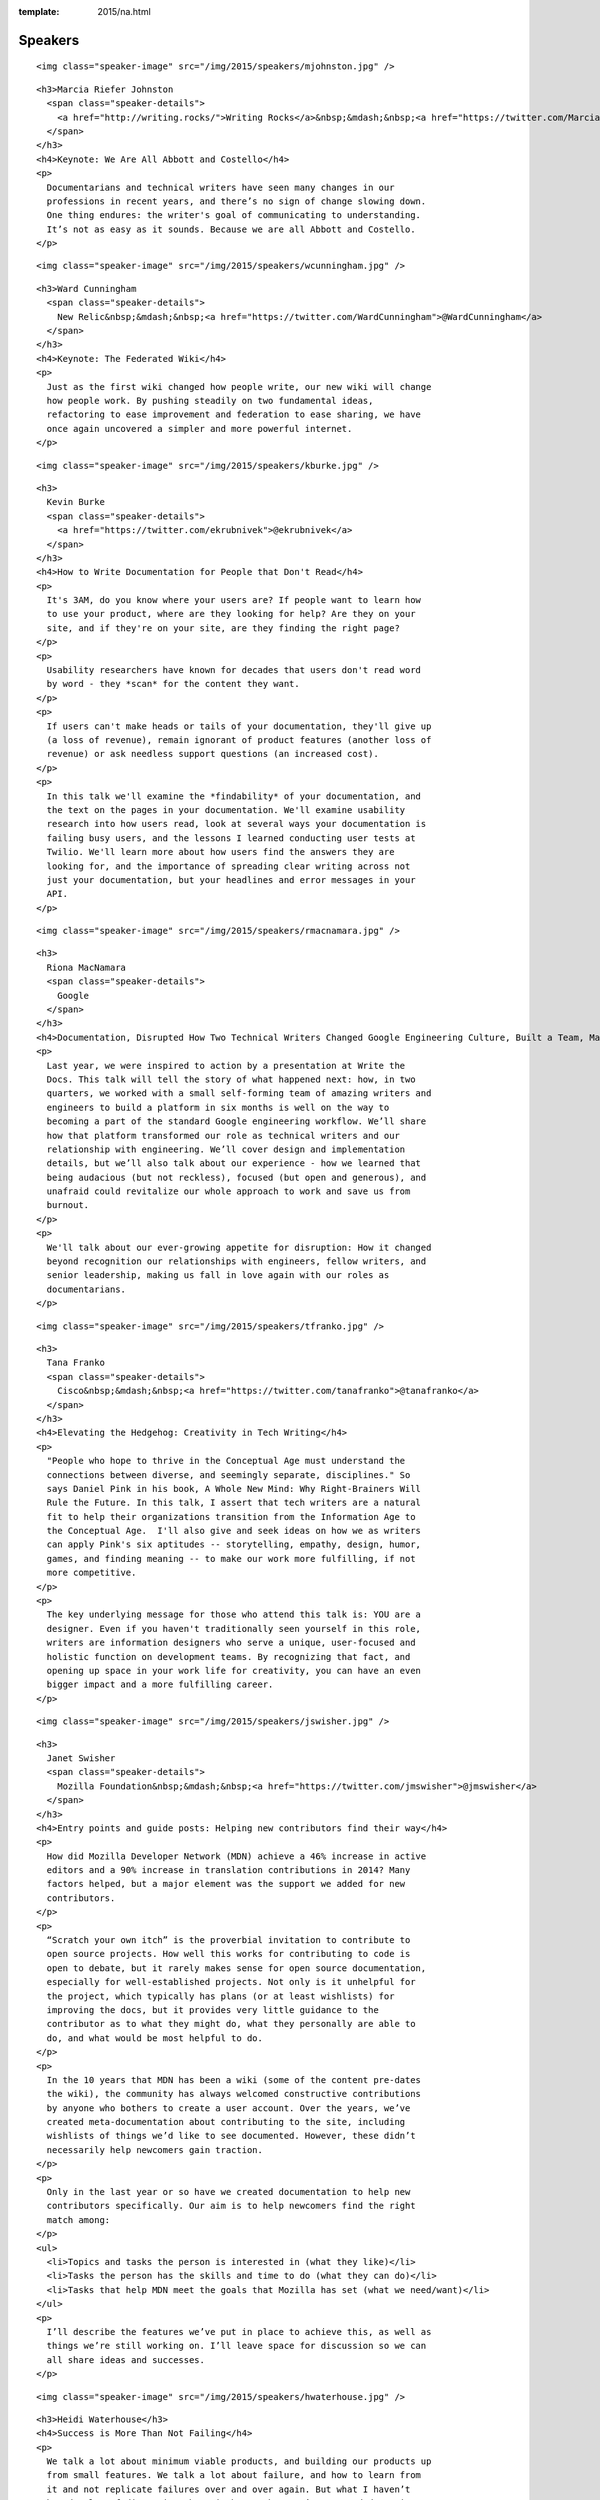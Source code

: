 :template: 2015/na.html

Speakers
========

.. raw:: html

   <div class="row row-speaker row-speaker-keynote">

.. raw:: html

   <div class="col-md-4 col-sm-4">

::

    <img class="speaker-image" src="/img/2015/speakers/mjohnston.jpg" />

.. raw:: html

   </div>

.. raw:: html

   <div class="col-md-8 col-sm-8">

::

    <h3>Marcia Riefer Johnston
      <span class="speaker-details">
        <a href="http://writing.rocks/">Writing Rocks</a>&nbsp;&mdash;&nbsp;<a href="https://twitter.com/MarciaRJohnston">@MarciaRJohnston</a>
      </span>
    </h3>
    <h4>Keynote: We Are All Abbott and Costello</h4>
    <p>
      Documentarians and technical writers have seen many changes in our
      professions in recent years, and there’s no sign of change slowing down.
      One thing endures: the writer's goal of communicating to understanding.
      It’s not as easy as it sounds. Because we are all Abbott and Costello.
    </p>

.. raw:: html

   </div>

.. raw:: html

   </div>

.. raw:: html

   <div class="row row-speaker row-speaker-keynote">

.. raw:: html

   <div class="col-md-4 col-sm-4">

::

    <img class="speaker-image" src="/img/2015/speakers/wcunningham.jpg" />

.. raw:: html

   </div>

.. raw:: html

   <div class="col-md-8 col-sm-8">

::

    <h3>Ward Cunningham
      <span class="speaker-details">
        New Relic&nbsp;&mdash;&nbsp;<a href="https://twitter.com/WardCunningham">@WardCunningham</a>
      </span>
    </h3>
    <h4>Keynote: The Federated Wiki</h4>
    <p>
      Just as the first wiki changed how people write, our new wiki will change
      how people work. By pushing steadily on two fundamental ideas,
      refactoring to ease improvement and federation to ease sharing, we have
      once again uncovered a simpler and more powerful internet.
    </p>

.. raw:: html

   </div>

.. raw:: html

   </div>

.. raw:: html

   <div class="row row-speaker">

.. raw:: html

   <div class="col-md-2 col-md-offset-1 col-sm-2 col-sm-offset-1">

::

    <img class="speaker-image" src="/img/2015/speakers/kburke.jpg" />

.. raw:: html

   </div>

.. raw:: html

   <div class="col-md-8 col-sm-8">

::

    <h3>
      Kevin Burke
      <span class="speaker-details">
        <a href="https://twitter.com/ekrubnivek">@ekrubnivek</a>
      </span>
    </h3>
    <h4>How to Write Documentation for People that Don't Read</h4>
    <p>
      It's 3AM, do you know where your users are? If people want to learn how
      to use your product, where are they looking for help? Are they on your
      site, and if they're on your site, are they finding the right page?
    </p>
    <p>
      Usability researchers have known for decades that users don't read word
      by word - they *scan* for the content they want.
    </p>
    <p>
      If users can't make heads or tails of your documentation, they'll give up
      (a loss of revenue), remain ignorant of product features (another loss of
      revenue) or ask needless support questions (an increased cost).
    </p>
    <p>
      In this talk we'll examine the *findability* of your documentation, and
      the text on the pages in your documentation. We'll examine usability
      research into how users read, look at several ways your documentation is
      failing busy users, and the lessons I learned conducting user tests at
      Twilio. We'll learn more about how users find the answers they are
      looking for, and the importance of spreading clear writing across not
      just your documentation, but your headlines and error messages in your
      API.
    </p>

.. raw:: html

   </div>

.. raw:: html

   </div>

.. raw:: html

   <div class="row row-speaker">

.. raw:: html

   <div class="col-md-2 col-md-offset-1 col-sm-2 col-sm-offset-1">

::

    <img class="speaker-image" src="/img/2015/speakers/rmacnamara.jpg" />

.. raw:: html

   </div>

.. raw:: html

   <div class="col-md-8 col-sm-8">

::

    <h3>
      Riona MacNamara
      <span class="speaker-details">
        Google
      </span>
    </h3>
    <h4>Documentation, Disrupted How Two Technical Writers Changed Google Engineering Culture, Built a Team, Made Powerful Friends, And Got Their Mojo Back</h4>
    <p>
      Last year, we were inspired to action by a presentation at Write the
      Docs. This talk will tell the story of what happened next: how, in two
      quarters, we worked with a small self-forming team of amazing writers and
      engineers to build a platform in six months is well on the way to
      becoming a part of the standard Google engineering workflow. We’ll share
      how that platform transformed our role as technical writers and our
      relationship with engineering. We’ll cover design and implementation
      details, but we’ll also talk about our experience - how we learned that
      being audacious (but not reckless), focused (but open and generous), and
      unafraid could revitalize our whole approach to work and save us from
      burnout.
    </p>
    <p>
      We'll talk about our ever-growing appetite for disruption: How it changed
      beyond recognition our relationships with engineers, fellow writers, and
      senior leadership, making us fall in love again with our roles as
      documentarians.
    </p>

.. raw:: html

   </div>

.. raw:: html

   </div>

.. raw:: html

   <div class="row row-speaker">

.. raw:: html

   <div class="col-md-2 col-md-offset-1 col-sm-2 col-sm-offset-1">

::

    <img class="speaker-image" src="/img/2015/speakers/tfranko.jpg" />

.. raw:: html

   </div>

.. raw:: html

   <div class="col-md-8 col-sm-8">

::

    <h3>
      Tana Franko
      <span class="speaker-details">
        Cisco&nbsp;&mdash;&nbsp;<a href="https://twitter.com/tanafranko">@tanafranko</a>
      </span>
    </h3>
    <h4>Elevating the Hedgehog: Creativity in Tech Writing</h4>
    <p>
      "People who hope to thrive in the Conceptual Age must understand the
      connections between diverse, and seemingly separate, disciplines." So
      says Daniel Pink in his book, A Whole New Mind: Why Right-Brainers Will
      Rule the Future. In this talk, I assert that tech writers are a natural
      fit to help their organizations transition from the Information Age to
      the Conceptual Age.  I'll also give and seek ideas on how we as writers
      can apply Pink's six aptitudes -- storytelling, empathy, design, humor,
      games, and finding meaning -- to make our work more fulfilling, if not
      more competitive.
    </p>
    <p>
      The key underlying message for those who attend this talk is: YOU are a
      designer. Even if you haven't traditionally seen yourself in this role,
      writers are information designers who serve a unique, user-focused and
      holistic function on development teams. By recognizing that fact, and
      opening up space in your work life for creativity, you can have an even
      bigger impact and a more fulfilling career.
    </p>

.. raw:: html

   </div>

.. raw:: html

   </div>

.. raw:: html

   <div class="row row-speaker">

.. raw:: html

   <div class="col-md-2 col-md-offset-1 col-sm-2 col-sm-offset-1">

::

    <img class="speaker-image" src="/img/2015/speakers/jswisher.jpg" />

.. raw:: html

   </div>

.. raw:: html

   <div class="col-md-8 col-sm-8">

::

    <h3>
      Janet Swisher
      <span class="speaker-details">
        Mozilla Foundation&nbsp;&mdash;&nbsp;<a href="https://twitter.com/jmswisher">@jmswisher</a>
      </span>
    </h3>
    <h4>Entry points and guide posts: Helping new contributors find their way</h4>
    <p>
      How did Mozilla Developer Network (MDN) achieve a 46% increase in active
      editors and a 90% increase in translation contributions in 2014? Many
      factors helped, but a major element was the support we added for new
      contributors.
    </p>
    <p>
      “Scratch your own itch” is the proverbial invitation to contribute to
      open source projects. How well this works for contributing to code is
      open to debate, but it rarely makes sense for open source documentation,
      especially for well-established projects. Not only is it unhelpful for
      the project, which typically has plans (or at least wishlists) for
      improving the docs, but it provides very little guidance to the
      contributor as to what they might do, what they personally are able to
      do, and what would be most helpful to do.
    </p>
    <p>
      In the 10 years that MDN has been a wiki (some of the content pre-dates
      the wiki), the community has always welcomed constructive contributions
      by anyone who bothers to create a user account. Over the years, we’ve
      created meta-documentation about contributing to the site, including
      wishlists of things we’d like to see documented. However, these didn’t
      necessarily help newcomers gain traction.
    </p>
    <p>
      Only in the last year or so have we created documentation to help new
      contributors specifically. Our aim is to help newcomers find the right
      match among:
    </p>
    <ul>
      <li>Topics and tasks the person is interested in (what they like)</li>
      <li>Tasks the person has the skills and time to do (what they can do)</li>
      <li>Tasks that help MDN meet the goals that Mozilla has set (what we need/want)</li>
    </ul>
    <p>
      I’ll describe the features we’ve put in place to achieve this, as well as
      things we’re still working on. I’ll leave space for discussion so we can
      all share ideas and successes.
    </p>

.. raw:: html

   </div>

.. raw:: html

   </div>

.. raw:: html

   <div class="row row-speaker">

.. raw:: html

   <div class="col-md-2 col-md-offset-1 col-sm-2 col-sm-offset-1">

::

    <img class="speaker-image" src="/img/2015/speakers/hwaterhouse.jpg" />

.. raw:: html

   </div>

.. raw:: html

   <div class="col-md-8 col-sm-8">

::

    <h3>Heidi Waterhouse</h3>
    <h4>Success is More Than Not Failing</h4>
    <p>
      We talk a lot about minimum viable products, and building our products up
      from small features. We talk a lot about failure, and how to learn from
      it and not replicate failures over and over again. But what I haven’t
      heard a lot of discussion about is how we know we’ve succeeded. Is it
      market share? Usable product? Could understanding and setting a
      measurable, achievable goals help us overcome imposter syndrome, second
      sock syndrome, and feature creep?
    </p>
    <p>
      This talk provides some metrics on identifying success, documenting what
      it will look like when you get there, preserving the idea, and dealing
      with the inevitable distractions and changes in direction that may
      prevent you from ending up where you expect.
    </p>
    <p>
      I plan to speak on how documentation can serve a crucial function at both
      defining and driving success. We need to stop believing that agile is the
      end of the answer and embrace it as part of building what we want to have
      in the end.
    </p>
    <p>
      Continuous improvement can have a victory condition, if we build it.
    </p>

.. raw:: html

   </div>

.. raw:: html

   </div>

.. raw:: html

   <div class="row row-speaker">

.. raw:: html

   <div class="col-md-2 col-md-offset-1 col-sm-2 col-sm-offset-1">

::

    <img class="speaker-image" src="/img/2015/speakers/gkoberger.jpg" />

.. raw:: html

   </div>

.. raw:: html

   <div class="col-md-8 col-sm-8">

::

    <h3>
      Gregory Koberger
      <span class="speaker-details">
        ReadMe.io&nbsp;&dash;&nbsp;<a href="https://twitter.com/gkoberger">@gkoberger</a>
      </span>
    </h3>
    <h4>A Developers Approach to Documentation: From Passive to Dynamic</h4>
    <p>
      The era of O’Reilly books is done, finito, kaput. With so much of the
      developer experience online, we know a great deal about each individual
      user and about the code we document. Why, then, do we documentarians
      persist in providing the same walls of text to each of our readers,
      especially when there are so many more personalized ways of describing
      technical tools and code?
    </p>
    <p>
      This talk addresses the move from passive to dynamic documentation. As
      code goes mainstream, more and more consumers of APIs and technical
      writing will be non-technical. Technical writing bears a responsibility
      to reduce the learning curve as much as possible for these readers, and
      it can do that by being much more intimate about its relationship with
      them.
    </p>

.. raw:: html

   </div>

.. raw:: html

   </div>

.. raw:: html

   <div class="row row-speaker">

.. raw:: html

   <div class="col-md-2 col-md-offset-1 col-sm-2 col-sm-offset-1">

::

    <img class="speaker-image" src="/img/2015/speakers/gtorikian.jpg" />

.. raw:: html

   </div>

.. raw:: html

   <div class="col-md-8 col-sm-8">

::

    <h3>
      Garen Torikian
      <span class="speaker-details">
        Github&nbsp;&mdash;&nbsp;
        <a href="https://twitter.com/gjtorikian">@gjtorikian</a>
      </span>
    </h3>
    <h4>How GitHub uses GitHub to document GitHub</h4>
    <p>
      Everyone knows that GitHub is the place to host your project's code. What
      you may not know is that the same workflow developers use to create,
      update, and manage their software is also used to create, update, and
      manage GitHub's documentation.
    </p>
    <p>
      https://help.github.com is GitHub's second-most viewed site--after the
      main website itself. I'd like to provide a somewhat opinionated look on
      how our valiant Documentation team writes and releases content for
      features on GitHub.com and GitHub Enterprise. I'll go over:
    </p>
    <ul>
      <li>How our teams (Development, Security, Docs, etc) coordinate before launching a feature</li>
      <li>The importance of opening pull requests early</li>
      <li>The review/edit cycle with peers</li>
      <li>How we incorporate DITA best practices into our Markdown documentation</li>
      <li>Validating content through CI and automated tests</li>
      <li>How we incorporate feedback from our users</li>
    </ul>

.. raw:: html

   </div>

.. raw:: html

   </div>

.. raw:: html

   <div class="row row-speaker">

.. raw:: html

   <div class="col-md-2 col-md-offset-1 col-sm-2 col-sm-offset-1">

::

    <img class="speaker-image" src="/img/2015/speakers/mnishiyama.jpg" />

.. raw:: html

   </div>

.. raw:: html

   <div class="col-md-8 col-sm-8">

::

    <h3>
      Mo Nishiyama
      <span class="speaker-details">
        <a href="https://twitter.com/synthcat">@synthcat</a>
      </span>
    </h3>
    <h4>What Can Brownfield Do For You?</h4>
    <p>
      As documentarians, we are rarely afforded an opportunity to thrive in a
      pristine greenfield environment. Sometimes we are asked to resurrect an
      existing documentation system which had fallen into a derelict state over
      many years. To turn this ship around, we must shepherd contents, customer
      base, and internal Subject Matter Experts into a future state where
      outdated, neglected, and ambiguous support documents are transformed into
      timely, relevant, and pleasing works of art.
    </p>
    <p>
      The role of the documentarian is to help execute this transformation.
      However, we are often asked (or voluntold) by our organizations to wear
      other hats beyond our primary writing duties: repair and build
      relationships, analyze business processes, learn about how others react
      to change, discover unknown troves of documentation, train and encourage
      the next generation of writers, gather and crunch data, tell stories,
      design workflows, and perform “other duties as needed.” Some may respond
      with an exasperated “I wasn’t trained on this!!!” or “That’s not part of
      my job!” But those of us who embrace the opportunity to stretch beyond
      our areas of expertise and learn new peripheral skills may realize that
      working on a documentation equivalent of a cleaning up Superfund site can
      turn into super fun.
    </p>
    <p>
      In this talk, I will share my experiences and lessons learned as a
      technical writer who is witnessing this documentation culture change, one
      conversation at a time. Wearing many hats can be exhilarating and
      rewarding.
    </p>

.. raw:: html

   </div>

.. raw:: html

   </div>

.. raw:: html

   <div class="row row-speaker">

.. raw:: html

   <div class="col-md-2 col-md-offset-1 col-sm-2 col-sm-offset-1">

::

    <img class="speaker-image" src="/img/2015/speakers/jbleyle.jpg" />
    <img class="speaker-image" src="/img/2015/speakers/alouie.jpg" />

.. raw:: html

   </div>

.. raw:: html

   <div class="col-md-8 col-sm-8">

::

    <h3>
      Jody Bleyle & Arthur Louie
      <span class="speaker-details">
        Salesforce
      </span>
    </h3>
    <h4>Writer, Meet Tester</h4>
    <p>
      A software tester can be a tech writer’s best friend, and vice versa. Jody
      (writer) and Arthur (tester) work together on APIs at Salesforce.com, and
      we’ll talk about the tools and techniques we use to improve the quality of
      both our software and our documentation at the same time.
    </p>
    <p>
      While our APIs are still in development, we gather feedback internally.
      We established an API design review board to approve every API change --
      this made a huge difference in ensuring that we offer a consistent,
      easy-to-consume programmatic interface to our users. We also conduct
      regular “dogfooding” sessions in which users are provided with draft
      documentation and asked to find both doc and product bugs.
    </p>
    <p>
      Our testers created an automated mechanism to alert us of any API changes
      in case anything slipped past the review board. It’s proven to be
      invaluable for both doc and testing to keep up with the various teams who
      are building functionality into the API.
    </p>
    <p>
      Once our APIs are publicly available, we take pride in listening to our
      users in help forums, on Twitter, and through pilot programs. We’ve
      clarified our documentation and added test cases numerous times based on
      customer pain points.
    </p>

.. raw:: html

   </div>

.. raw:: html

   </div>

.. raw:: html

   <div class="row row-speaker">

.. raw:: html

   <div class="col-md-2 col-md-offset-1 col-sm-2 col-sm-offset-1">

::

    <img class="speaker-image" src="/img/2015/speakers/tpodmajersky.jpg" />

.. raw:: html

   </div>

.. raw:: html

   <div class="col-md-8 col-sm-8">

::

    <h3>
      Torrey Podmajersky
      <span class="speaker-details">
        Microsoft&nbsp;&mdash;&nbsp;<a href="https://twitter.com/torreybird">@torreybird</a>
      </span>
    </h3>
    <h4>Keep 'em playing</h4>
    <p>
      When people have to stop to understand labels and instructions, they
      can't stay engaged in their experiences. My job shipping Xbox One was to
      use words so well, people wouldn't notice them at all. In this talk, I'll
      show the only 3 reasons I use words in user interfaces, how I find the
      right words, and how I increase engagement by respecting people’ intent.
    </p>

.. raw:: html

   </div>

.. raw:: html

   </div>

.. raw:: html

   <div class="row row-speaker">

.. raw:: html

   <div class="col-md-2 col-md-offset-1 col-sm-2 col-sm-offset-1">

::

    <img class="speaker-image" src="/img/2015/speakers/mness.jpg" />

.. raw:: html

   </div>

.. raw:: html

   <div class="col-md-8 col-sm-8">

::

    <h3>
      Matt Ness
      <span class="speaker-details">
        Splunk&nbsp;&mdash;&nbsp;<a href="https://twitter.com/moerex">@moerex</a>
      </span>
    </h3>
    <h4>Let’s Tell a Story: Scenario-Based Documentation</h4>
    <p>
      To new users, complex software products can seem like dark woods on a
      stormy day. As tech writers, we often spend a lot of time talking about
      the overall shape of the forest and the variety of paths within it
      (conceptual docs), creating detailed catalogs of local tree species
      (reference docs), and providing step-by-step guides to things like “how
      to cross a river” or “how to knock on a door” (task-based docs).
    </p>
    <p>
      But none of that helps your customers when they just want to know how to
      get to Grandmother’s house, without getting lost in the forest, falling
      into the river, and accidentally going to the other cabin in the woods,
      where the lycanthropic senior citizens live.
    </p>
    <p>
      In other words, your customers need a narrative. And maybe they need lots
      of them. When you’re dealing with products that can be run and configured
      in a bewildering variety of ways, a single getting started manual might
      not do the trick. It’s like giving people a Choose Your Own Adventure
      book and only allowing them to choose one path through to the end.
    </p>
    <p>
      For my talk I’ll explain how we became aware of the need for better
      scenario-based documentation, and how we ended up building a prototype
      during a hack week project. Now we’re on our way to creating a collection
      of short stories that show users how to string sets of features and
      procedures together to solve complex problems. We’ll cover some of the
      things we’ve learned along the way and offer best practices for those who
      want to tell a few stories of their own.
    </p>
    <p>
      Matt Ness is a technical writer with over twenty years of experience at
      places like PeopleSoft, Oracle, and Intuit. He's currently a writer for
      Splunk, a leader in the machine data analytics sector.
    </p>

.. raw:: html

   </div>

.. raw:: html

   </div>

.. raw:: html

   <div class="row row-speaker">

.. raw:: html

   <div class="col-md-2 col-md-offset-1 col-sm-2 col-sm-offset-1">

::

    <img class="speaker-image" src="/img/2015/speakers/mdevoto.jpg" />

.. raw:: html

   </div>

.. raw:: html

   <div class="col-md-8 col-sm-8">

::

    <h3>Marya DeVoto</h3>
    <h4>Designing Information for Growth</h4>
    <p>
      Every tech company or organization organically produces docs in some
      form, but as scale increases, the information design decisions you
      started with will almost certainly serve some information consumers
      better than others. Depending on who's creating information and who's
      using it, the approach to designing and delivering information can be
      dramatically different, with very different outcomes that probably won't
      work across an entire larger organization. Be aware of the information
      design decisions you're making so you can plan for growth. Design by
      default is not a good strategy!
    </p>
    <p>
      This talk discusses how:
    </p>
    <ul>
      <li>Information inherently includes design, whether or not you meant to do it. Information also requires design, no matter how simple and straightforward it may seem.</li>
      <li>Technical information can be roughly sorted into modes such as descriptive, defensive, procedural, and tutorial. (These are *different* from concept-task-reference.)</li>
      <li>Each of these modes has different design implications that address different audiences and needs.</li>
      <li>Being aware of your design priorities can help you understand how to make your stakeholders happier as your documentation base grows with the organization.</li>
    </ul>

.. raw:: html

   </div>

.. raw:: html

   </div>

.. raw:: html

   <div class="row row-speaker">

.. raw:: html

   <div class="col-md-2 col-md-offset-1 col-sm-2 col-sm-offset-1">

::

    <img class="speaker-image" src="/img/2015/speakers/ehoffmann.jpg" />
    <img class="speaker-image" src="/img/2015/speakers/aroman.jpg" />

.. raw:: html

   </div>

.. raw:: html

   <div class="col-md-8 col-sm-8">

::

    <h3>
      Emily Hoffmann & Alfonso Roman
      <span class="speaker-details">
        <a href="https://twitter.com/embalita">@embalita</a>
        <a href="https://twitter.com/alromanb">@alromanb</a>
      </span>
    </h3>
    <h4>A brief history of math writing: symbol, structure, and proof</h4>
    <p>
      A mathematical proof is a logically rigorous way of showing that
      something is true. It begins with a statement of the desired result and
      any assumptions that must be made. It guides the reader through a set of
      logical sequential steps, supported by figures to aid intuition or
      cross-references for prerequisite knowledge. It ends by declaring that
      the desired result has been achieved. At risk of insulting every
      mathematician who ever lived, in many ways a proof is not so different
      from a grand, abstract how-to document.
    </p>
    <p>
      Perhaps surprisingly, for most of human history mathematical proofs and
      mathematics itself have been written in prose. Even those of us who
      cringe at the memory of high school algebra can agree that “10x + y^2 =
      3” is more user-friendly than “the sum of an unknown quality multiplied
      by ten and another unknown quantity multiplied by itself is equal to
      three”. The first part of this talk explores the development of
      mathematical writing, which can be divided into improvements in symbolic
      representation and improvements in structure. This discussion is partly
      inspired by Bret Victor’s observation that the most influential
      breakthroughs in the history of mathematics were actually breakthroughs
      in “UI design”, for example the invention of arabic numerals (0, 1, 2,
      3,...) as a replacement for clunky roman numerals (I, II, III, IV…).
    </p>
    <p>
      Proofs and rigorous documentation empower their readers to greater
      understanding by never relying on authority or persuasion. A mathematical
      proof, unlike a scientific experiment or a souffle recipe, must show that
      the desired result is *always* achieved when the right steps are executed
      under the right conditions. Users of computer applications certainly
      expect documentation to live up to the same standards. The second part of
      this talk explores the concept of mathematical proof in more depth. We
      will look at how proofs are structured and use logic in a particular way
      to minimize ambiguity and maximize credibility, and how the writing
      process is itself a powerful tool to root out hidden assumptions and
      errors in thinking.
    </p>

.. raw:: html

   </div>

.. raw:: html

   </div>

.. raw:: html

   <div class="row row-speaker">

.. raw:: html

   <div class="col-md-2 col-md-offset-1 col-sm-2 col-sm-offset-1">

::

    <img class="speaker-image" src="/img/2015/speakers/cburwinkle.jpg" />

.. raw:: html

   </div>

.. raw:: html

   <div class="col-md-8 col-sm-8">

::

    <h3>
      Christine Burwinkle
      <span class="speaker-details">
        Atlassian
      </span>
    </h3>
    <h4>Tech writing in a continuous deployment world</h4>
    <p>
      Here at Atlassian, we’ve been moving ever closer to a world of
      continuous deployment for our software products. Five years ago, releases
      took months. Now, many products are releasing every two weeks at a
      minimum. In addition, the past year has seen features being deployed as
      soon as they pass testing. What’s a tech writer to do!?
    </p>
    <p>
      In true agile fashion, the response to these challenges varies across
      products and writers within Atlassian. This gives us a breadth of stories
      and examples I can share about our experiences in this world. Here’s a
      high-level look at what I’ll share:
    </p>
    <ul>
      <li>A brief discussion of continuous deployment: what does it mean, especially for tech writers and others involved in the process?</li>
      <li>A look at some things that have worked for us. Making the mental shift from releases to features has been an absolute necessity. We’ve also had to change the tooling we use, the processes we follow, and the way we communicate. This journey has also forced us to consider what the documentation equivalent of an MVP (minimal viable product in Agile development) looks like.</li>
      <li>There are a few things that haven’t worked out very well! Resource-heavy deliverables (like videos and tutorials) are really difficult to maintain. Communication also  increases in importance in a rapidly-paced cycle. These and other areas provide us with some good lessons learned.</li>
      <li>The jury is still out on a few experiments! Things like investing more heavily in in-app help and automating doc publication in tandem with code deployment are among the experiments we’re attempting to get better at this new world.</li>
    </ul>

.. raw:: html

   </div>

.. raw:: html

   </div>

.. raw:: html

   <div class="row row-speaker">

.. raw:: html

   <div class="col-md-2 col-md-offset-1 col-sm-2 col-sm-offset-1">

::

    <img class="speaker-image" src="/img/2015/speakers/mjang.jpg" />

.. raw:: html

   </div>

.. raw:: html

   <div class="col-md-8 col-sm-8">

::

    <h3>
      Mike Jang
      <span class="speaker-details">
        ForgeRock&nbsp;&mdash;&nbsp;<a href="https://twitter.com/WriteTheDocsPDX">@WriteTheDocsPDX</a>
      </span>
    </h3>
    <h4>Start Your Own Write The Docs Meetup Group</h4>
    <p>
      With just a little work, you can feel the joy of Write The Docs all year!
    </p>
    <p>
      I started the Write The Docs PDX Meetup Group back in May of 2014, just
      after last year’s conference. As the only writer in my office, I often
      feel alone. At Write The Docs NA 2014 conference, I felt the joy of
      interacting with documentarians like myself, people who were facing
      similar challenges. I wanted to continue feeling that joy.
    </p>
    <p>
      I’ll describe my experiences creating a Write The Docs Meetup group in
      Portland. I’ll show you how easy<b>&#42;</b> it is to create a Meetup group, attract
      members, get sponsors, find speakers, and make sure all members of your
      group feel welcome. I’ll tell you about the Meetups we’ve had, and what we
      learned from each other.
    </p>
    <p>
      More importantly, I’ll lay out the ways you can continue the conversation
      we've had during WTD 2015. I'll share my best practices for excellent
      Meetups for Documentarians.
    </p>
    <p>
      <b>&#42;</b><i>Yes, “easy” is a euphemism for a lot of hard work. But the people you'll
      meet and the contacts that you'll make can reward you and your company in
      other ways.</i>
    </p>

.. raw:: html

   </div>

.. raw:: html

   </div>

.. raw:: html

   <div class="row row-speaker">

.. raw:: html

   <div class="col-md-2 col-md-offset-1 col-sm-2 col-sm-offset-1">

::

    <img class="speaker-image" src="/img/2015/speakers/jfernandes.jpg" />

.. raw:: html

   </div>

.. raw:: html

   <div class="col-md-8 col-sm-8">

::

    <h3>
      Joao Fernandes
      <span class="speaker-details">
        OutSystems&nbsp;&mdash;&nbsp;<a href="https://twitter.com/joaofnfernandes">@joaofnfernandes</a>
      </span>
    </h3>
    <h4>User-Story Driven Docs</h4>
    <p>
      At OutSystems we make an awesome development platform, but our
      documentation wasn't that awesome. We focused on describing each button
      available on the user interface, and not the user intentions and goals.
    </p>
    <p>
      A clear example of this, was that we had a full documentation page for
      the find text feature (CTRL+F). It described in excruciating detail every
      option available on the UI, but didn't told our users how they could
      actually find what they needed!
    </p>
    <p>
      For us it was a nightmare to maintain the docs. Our development
      environment was constantly changing and we couldn't keep up with the
      changes.
    </p>
    <p>
      More importantly, we weren't meeting the user needs. And that was clear
      from pages with a single-digit page view, and from the feedback we got
      from our customers.
    </p>
    <p>
      Due to this approach, we also ended up having page titles that were
      feature-oriented, which is not the best for SEO.  For instance, the doc
      page for the find text feature was called "Find Tool".  Who in their
      right mind would search for that on Google?
    </p>
    <p>
      In this talk I'll tell you the story of how we stopped trying to document
      the UI, and started creating user-story driven docs.  We now focus on
      what the user wants to achieve and how to achieve it, independently of
      how many windows or buttons they need to go through.
    </p>
    <p>
      I'll cover:
    </p>
    <ul>
      <li>
        How you can check if you're documenting the UI, and why you should
        avoid doing it
      </li>
      <li>Why users stories work better for our users</li>
      <li>
        How focusing on user stories changed the culture of our team and
        allowed us to work on what really matters.
      </li>
      <li>
        I'll also share some unexpected outcomes, like how this lead us to work
        closer than ever with the development teams. Now our users get twice
        the cake: better features and better docs!
      </li>

.. raw:: html

   </div>

.. raw:: html

   </div>

.. raw:: html

   <div class="row row-speaker">

.. raw:: html

   <div class="col-md-2 col-md-offset-1 col-sm-2 col-sm-offset-1">

::

    <img class="speaker-image" src="/img/2015/speakers/gwalli.jpg" />

.. raw:: html

   </div>

.. raw:: html

   <div class="col-md-8 col-sm-8">

::

    <h3>
      Gaylin Walli
      <span class="speaker-details">
        Fastly&nbsp;&mdash;&nbsp;<a href="https://twitter.com/gwalli">@gwalli</a>
      </span>
    </h3>
    <h4>The Making of Writing Black Belts: How Martial Arts Philosophy Forged an Ad-Hoc Writing Team that Writes Great Docs</h4>
    <p>
      At Fastly, a San Francisco-based content delivery network startup company,
      I’ve learned that almost every one of my co-workers, regardless of their
      job function, is willing to write our company’s documentation. Whether
      they realize it or not, each one of them has ventured onto the path of
      becoming a “writing team black belt.”
    </p>
    <p>
      In this talk I’ll discuss how my company has unwittingly followed the
      seven (and a half) rules I normally associate with becoming a great
      martial artist. I’ll discuss how we’ve been using these rules to forge an
      amazing ad-hoc documentation team with no formal department and no squad
      of strategically placed technical writers. I’ll talk about how my company
      has managed it despite the obstacles of startup life, including moving
      seven times and growing from less than 30 employees when I first joined to
      a throng of more than 150 a mere year and a half later. Finally, I’ll
      point out some of our successes, a few of our failures, and how each of
      the seven (and a half) rules has taught us what it means to write Fastly.
    </p>

.. raw:: html

   </div>

.. raw:: html

   </div>

.. raw:: html

   <div class="row row-speaker">

.. raw:: html

   <div class="col-md-2 col-md-offset-1 col-sm-2 col-sm-offset-1">

::

    <img class="speaker-image" src="/img/2015/speakers/kronninghall.jpg" />

.. raw:: html

   </div>

.. raw:: html

   <div class="col-md-8 col-sm-8">

::

    <h3>
      Karen Ronning-Hall
      <span class="speaker-details">
        <a href="https://twitter.com/karenronning">@karenronning</a>
      </span>
    </h3>
    <h4>The Science of Creating Unforgettable Content</h4>
    <p>
      Companies spend big bucks developing content to attract and retain
      customers—most of it, forgettable. In fact, according to some cognitive
      scientists, people remember only 10 percent of what you say. The other 90
      percent is forgotten. To make matters worse, the 10 percent that people
      remember differs between members of your audience.
    </p>
    <p>
      Imagine the time and money we could all save if we knew how to control
      what our audiences remember about our content, if we could break through
      all of the distractions with content so compelling that our audiences
      couldn’t ignore our message.
    </p>
    <p>
      In a blog that I wrote, I had the opportunity to interview Dr. Carmen
      Simon. A co-founder of Rexi Media, Dr. Simon holds doctorates in
      instructional technology and cognitive psychology.  We explored how
      science could help us design memorable content.
    </p>
    <p>
      In my Write the Docs presentation, I’ll share five scientifically-based
      techniques that the audience can apply to their own content and
      presentations to make them more memorable and influential. This
      presentation will be based on information from my interview with Dr.
      Simon and other sources.

.. raw:: html

   </div>

.. raw:: html

   </div>

